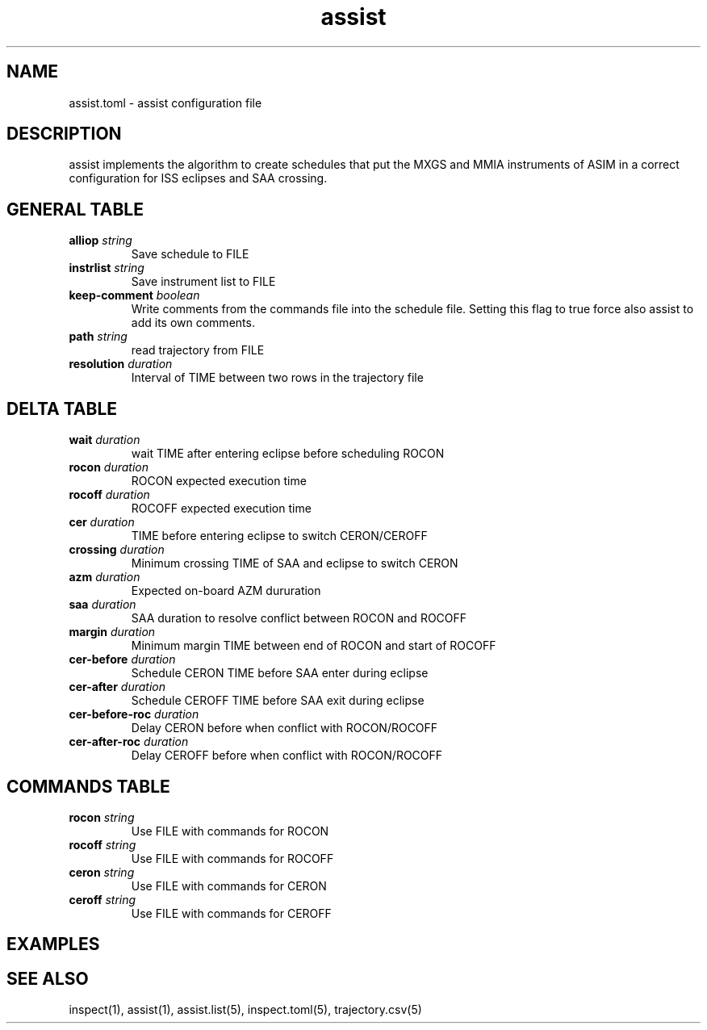 .TH assist 5 "2018-12-12" "1.0.0"
.
.SH NAME
assist.toml \- assist configuration file
.
.SH DESCRIPTION
assist implements the algorithm to create schedules that put the MXGS and MMIA
instruments of ASIM in a correct configuration for ISS eclipses and SAA crossing.
.
.SH GENERAL TABLE
.TP
.BI alliop " string"
Save schedule to FILE
.TP
.BI instrlist " string"
Save instrument list to FILE
.TP
.BI keep-comment " boolean"
Write comments from the commands file into the schedule file. Setting this flag
to true force also assist to add its own comments.
.TP
.BI path " string"
read trajectory from FILE
.TP
.BI resolution " duration"
Interval of TIME between two rows in the trajectory file
.
.SH DELTA TABLE
.TP
.BI wait " duration"
wait TIME after entering eclipse before scheduling ROCON
.TP
.BI rocon " duration"
ROCON expected execution time
.TP
.BI rocoff " duration"
ROCOFF expected execution time
.TP
.BI cer " duration"
TIME before entering eclipse to switch CERON/CEROFF
.TP
.BI crossing " duration"
Minimum crossing TIME of SAA and eclipse to switch CERON
.TP
.BI azm " duration"
Expected on-board AZM dururation
.TP
.BI saa " duration"
SAA duration to resolve conflict between ROCON and ROCOFF
.TP
.BI margin " duration"
Minimum margin TIME between end of ROCON and start of ROCOFF
.TP
.BI cer-before " duration"
Schedule CERON TIME before SAA enter during eclipse
.TP
.BI cer-after " duration"
Schedule CEROFF TIME before SAA exit during eclipse
.TP
.BI cer-before-roc " duration"
Delay CERON before when conflict with ROCON/ROCOFF
.TP
.BI cer-after-roc " duration"
Delay CEROFF before when conflict with ROCON/ROCOFF
.
.SH COMMANDS TABLE
.TP
.BI rocon " string"
Use FILE with commands for ROCON
.TP
.BI rocoff " string"
Use FILE with commands for ROCOFF
.TP
.BI ceron " string"
Use FILE with commands for CERON
.TP
.BI ceroff " string"
Use FILE with commands for CEROFF
.
.SH EXAMPLES
.
.SH SEE ALSO
inspect(1), assist(1), assist.list(5), inspect.toml(5), trajectory.csv(5)

